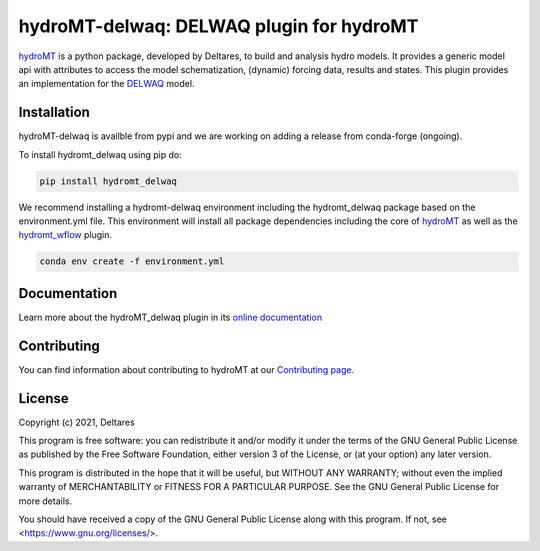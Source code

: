 hydroMT-delwaq: DELWAQ plugin for hydroMT
#########################################

.. image:: https://codecov.io/gh/Deltares/hydromt_delwaq/branch/main/graph/badge.svg?token=ss3EgmwHhH
    :target: https://codecov.io/gh/Deltares/hydromt_delwaq

.. image:: https://img.shields.io/badge/docs-latest-brightgreen.svg
    :target: https://deltares.github.io/hydromt_delwaq/latest
    :alt: Latest developers docs

.. image:: https://img.shields.io/badge/docs-stable-brightgreen.svg
    :target: https://deltares.github.io/hydromt_delwaq/stable
    :alt: Stable docs last release

.. image:: https://pypip.in/v/hydromt_delwaq/badge.png
    :target: https://pypi.org/project/hydromt_delwaq/
    :alt: Latest PyPI version

.. image:: https://mybinder.org/badge_logo.svg
    :target: https://mybinder.org/v2/gh/Deltares/hydromt_delwaq/main?urlpath=lab/tree/examples


hydroMT_ is a python package, developed by Deltares, to build and analysis hydro models.
It provides a generic model api with attributes to access the model schematization,
(dynamic) forcing data, results and states. This plugin provides an implementation 
for the DELWAQ_ model.


.. _hydromt: https://deltares.github.io/hydromt
.. _delwaq: https://oss.deltares.nl/web/delft3d/delwaq1/-/message_boards/category/205375


Installation
------------

hydroMT-delwaq is availble from pypi and we are working on adding a release from conda-forge (ongoing).

To install hydromt_delwaq using pip do:

.. code-block:: console

  pip install hydromt_delwaq

We recommend installing a hydromt-delwaq environment including the hydromt_delwaq package
based on the environment.yml file. This environment will install all package dependencies 
including the core of hydroMT_ as well as the `hydromt_wflow <https://github.com/Deltares/hydromt_wflow>`_ plugin.

.. code-block:: console

  conda env create -f environment.yml

Documentation
-------------

Learn more about the hydroMT_delwaq plugin in its `online documentation <https://deltares.github.io/hydromt_delwaq/>`_

Contributing
------------

You can find information about contributing to hydroMT at our `Contributing page <https://deltares.github.io/hydromt_plugin/latest/contributing.html>`_.

License
-------

Copyright (c) 2021, Deltares

This program is free software: you can redistribute it and/or modify it under the terms of the GNU General 
Public License as published by the Free Software Foundation, either version 3 of the License, or (at your 
option) any later version.

This program is distributed in the hope that it will be useful, but WITHOUT ANY WARRANTY; without even the 
implied warranty of MERCHANTABILITY or FITNESS FOR A PARTICULAR PURPOSE. See the GNU General Public License 
for more details.

You should have received a copy of the GNU General Public License along with this program. If not, 
see <https://www.gnu.org/licenses/>.
